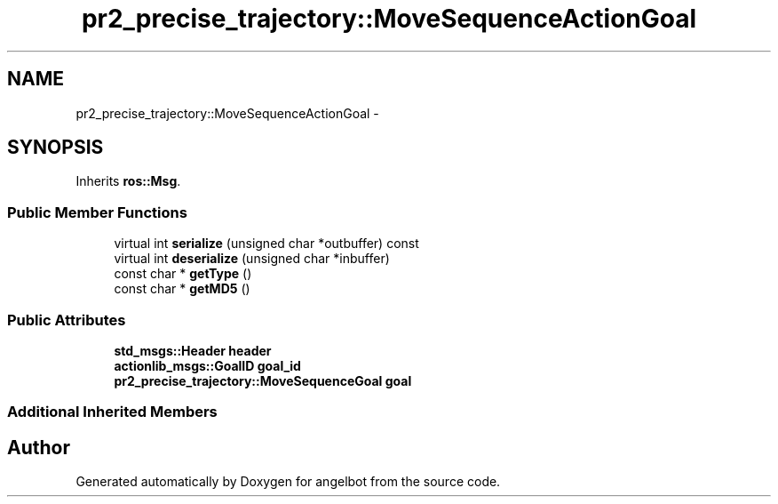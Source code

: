 .TH "pr2_precise_trajectory::MoveSequenceActionGoal" 3 "Sat Jul 9 2016" "angelbot" \" -*- nroff -*-
.ad l
.nh
.SH NAME
pr2_precise_trajectory::MoveSequenceActionGoal \- 
.SH SYNOPSIS
.br
.PP
.PP
Inherits \fBros::Msg\fP\&.
.SS "Public Member Functions"

.in +1c
.ti -1c
.RI "virtual int \fBserialize\fP (unsigned char *outbuffer) const "
.br
.ti -1c
.RI "virtual int \fBdeserialize\fP (unsigned char *inbuffer)"
.br
.ti -1c
.RI "const char * \fBgetType\fP ()"
.br
.ti -1c
.RI "const char * \fBgetMD5\fP ()"
.br
.in -1c
.SS "Public Attributes"

.in +1c
.ti -1c
.RI "\fBstd_msgs::Header\fP \fBheader\fP"
.br
.ti -1c
.RI "\fBactionlib_msgs::GoalID\fP \fBgoal_id\fP"
.br
.ti -1c
.RI "\fBpr2_precise_trajectory::MoveSequenceGoal\fP \fBgoal\fP"
.br
.in -1c
.SS "Additional Inherited Members"


.SH "Author"
.PP 
Generated automatically by Doxygen for angelbot from the source code\&.
